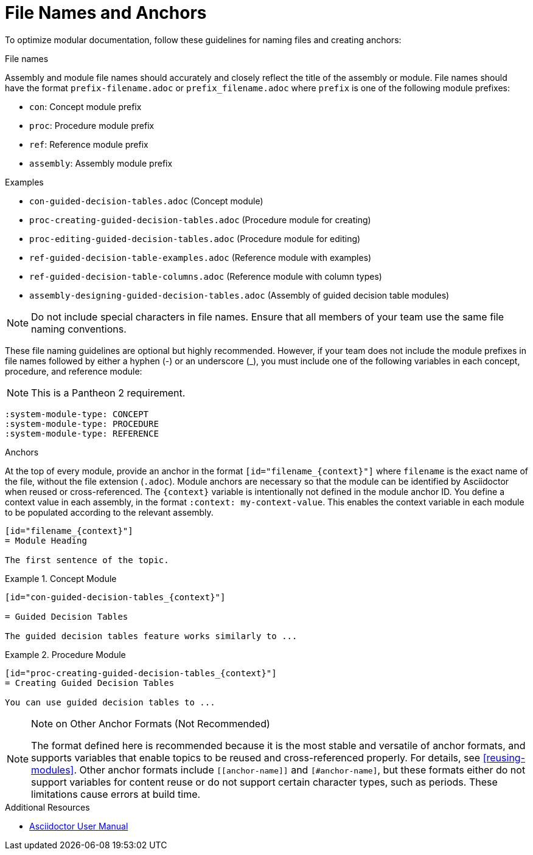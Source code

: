 [id="module_anchor-and-file-names-concept"]
= File Names and Anchors

To optimize modular documentation, follow these guidelines for naming files and creating anchors:

.File names
Assembly and module file names should accurately and closely reflect the title of the assembly or module. File names should have the format `prefix-filename.adoc` or `prefix_filename.adoc` where `prefix` is one of the following module prefixes:

* `con`: Concept module prefix
* `proc`: Procedure module prefix
* `ref`: Reference module prefix
* `assembly`: Assembly module prefix

.Examples
* `con-guided-decision-tables.adoc`  (Concept module)
* `proc-creating-guided-decision-tables.adoc`  (Procedure module for creating)
* `proc-editing-guided-decision-tables.adoc`  (Procedure module for editing)
* `ref-guided-decision-table-examples.adoc`  (Reference module with examples)
* `ref-guided-decision-table-columns.adoc`  (Reference module with column types)
* `assembly-designing-guided-decision-tables.adoc`  (Assembly of guided decision table modules)


[NOTE]
====
Do not include special characters in file names. Ensure that all members of your team use the same file naming conventions.
====

These file naming guidelines are optional but highly recommended. However, if your team does not include the module prefixes in file names followed by either a hyphen (-) or an underscore (_), you must include one of the following variables in each concept, procedure, and reference module:

NOTE: This is a Pantheon 2 requirement.

[source]
----
:system-module-type: CONCEPT
:system-module-type: PROCEDURE
:system-module-type: REFERENCE
----



.Anchors
At the top of every module, provide an anchor in the format `+++[id="filename_{context}"]+++` where `filename` is the exact name of the file, without the file extension (`.adoc`). Module anchors are necessary so that the module can be identified by Asciidoctor when reused or cross-referenced. The `{context}` variable is intentionally not defined in the module anchor ID. You define a context value in each assembly, in the format `:context: my-context-value`. This enables the context variable in each module to be populated according to the relevant assembly.
--
[source]
----
[id="filename_{context}"]
= Module Heading

The first sentence of the topic.
----

.Example 1. Concept Module
[source]
----
[id="con-guided-decision-tables_{context}"]

= Guided Decision Tables

The guided decision tables feature works similarly to ...
----

.Example 2. Procedure Module
[source]
----
[id="proc-creating-guided-decision-tables_{context}"]
= Creating Guided Decision Tables

You can use guided decision tables to ...
----

[NOTE]
.Note on Other Anchor Formats (Not Recommended)
====
The format defined here is recommended because it is the most stable and versatile of anchor formats, and supports variables that enable topics to be reused and cross-referenced properly. For details, see xref:reusing-modules[]. Other anchor formats include `+++[[anchor-name]]+++` and `+++[#anchor-name]+++`, but these formats either do not support variables for content reuse or do not support certain character types, such as periods. These limitations cause errors at build time.
====

--

.Additional Resources

* link:https://asciidoctor.org/docs/user-manual/[Asciidoctor User Manual]
